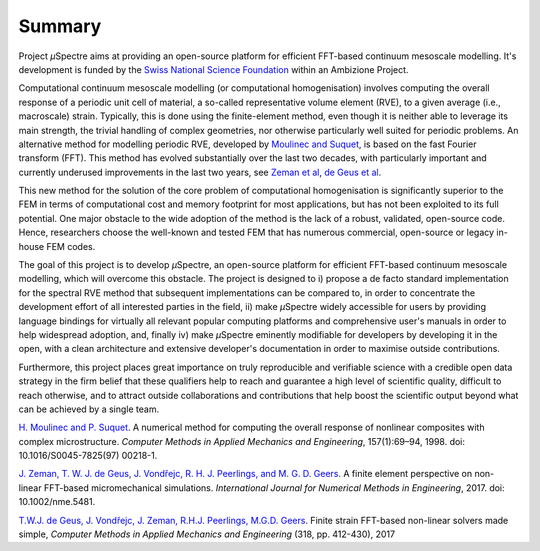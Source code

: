 .. _Summary:

Summary
-------

Project *µ*\Spectre aims at providing an open-source platform for efficient FFT-based continuum mesoscale modelling. It's development is funded by the `Swiss National Science Foundation <snf.ch>`_ within an Ambizione Project.

Computational continuum mesoscale modelling (or computational homogenisation) involves computing the overall response of a periodic unit cell of material, a so-called representative volume element (RVE), to a given average (i.e., macroscale) strain. Typically, this is done using the finite-element method, even though it is neither able to leverage its main strength, the trivial handling of complex geometries, nor otherwise particularly well suited for periodic problems. An alternative method for modelling periodic RVE, developed by `Moulinec and Suquet`_, is based on the fast Fourier transform (FFT). This method has evolved substantially over the last two decades, with particularly important and currently underused improvements in the last two years, see `Zeman et al`_, `de Geus et al`_.

This new method for the solution of the core problem of computational homogenisation is significantly  superior to the FEM  in terms of computational cost and memory footprint for most applications, but has not been exploited to its full potential. One major obstacle to the wide adoption of the method is the lack of a robust, validated, open-source code. Hence, researchers choose the well-known and tested FEM that has numerous commercial, open-source or legacy in-house FEM codes.

The goal of this project is to develop *µ*\Spectre, an open-source platform for efficient FFT-based continuum mesoscale modelling, which will overcome this obstacle. The project is designed to
i)
propose a de facto standard implementation for the spectral RVE method that subsequent implementations can be compared to, in order to concentrate the development effort of all interested parties in the field,
ii)
make *µ*\Spectre widely accessible for users by providing language bindings for virtually all relevant popular computing platforms and comprehensive user's manuals in order to help widespread adoption, and, finally
iv)
make *µ*\Spectre eminently modifiable for developers by developing it in the open, with a clean architecture and extensive developer's documentation in order to maximise outside contributions.

Furthermore, this project places great importance on truly reproducible and verifiable science with a credible open data strategy in the firm belief that these qualifiers help to reach and guarantee a high level of scientific quality, difficult to reach otherwise, and to attract outside collaborations and contributions that help boost the scientific output beyond what can be achieved by a single team.


.. _`Moulinec and Suquet` : 

`H. Moulinec and P. Suquet <https://doi.org/10.1016/S0045-7825(97)00218-1>`_. A numerical method for computing the overall response of nonlinear composites with complex microstructure. *Computer Methods in Applied Mechanics and Engineering*, 157(1):69–94, 1998. doi: 10.1016/S0045-7825(97) 00218-1.

.. _`Zeman et al` :

`J. Zeman, T. W. J. de Geus, J. Vondřejc, R. H. J. Peerlings, and M. G. D. Geers <https://dx.doi.org/10.1002/nme.5481>`_. A finite element perspective on non- linear FFT-based micromechanical simulations. *International Journal for Numerical Methods in Engineering*, 2017. doi: 10.1002/nme.5481.


.. _`de Geus et al` :

`T.W.J. de Geus, J. Vondřejc, J. Zeman, R.H.J. Peerlings, M.G.D. Geers <https://doi.org/10.1016/j.cma.2016.12.032>`_. Finite strain FFT-based non-linear solvers made simple, *Computer Methods in Applied Mechanics and Engineering* (318, pp. 412-430), 2017
